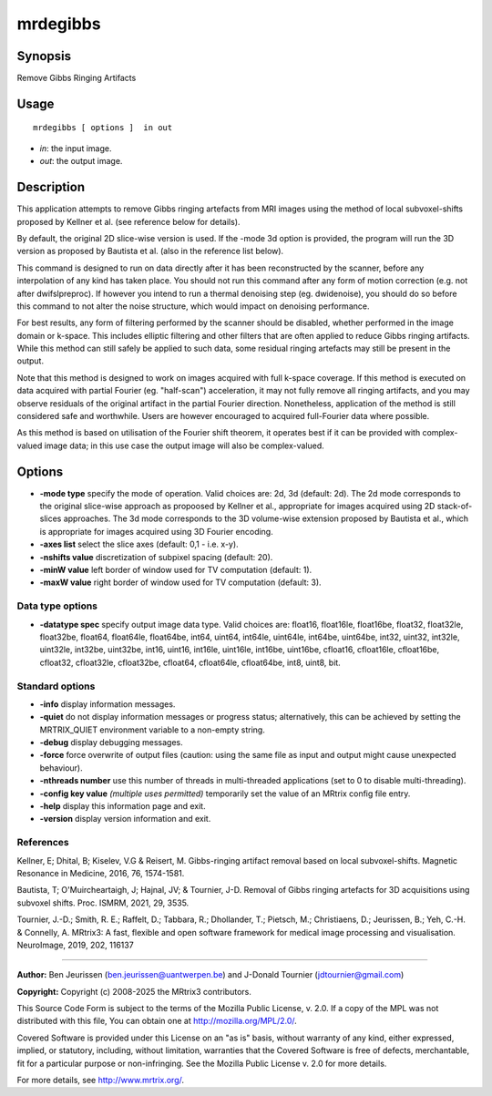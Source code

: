.. _mrdegibbs:

mrdegibbs
===================

Synopsis
--------

Remove Gibbs Ringing Artifacts

Usage
--------

::

    mrdegibbs [ options ]  in out

-  *in*: the input image.
-  *out*: the output image.

Description
-----------

This application attempts to remove Gibbs ringing artefacts from MRI images using the method of local subvoxel-shifts proposed by Kellner et al. (see reference below for details).

By default, the original 2D slice-wise version is used. If the -mode 3d option is provided, the program will run the 3D version as proposed by Bautista et al. (also in the reference list below).

This command is designed to run on data directly after it has been reconstructed by the scanner, before any interpolation of any kind has taken place. You should not run this command after any form of motion correction (e.g. not after dwifslpreproc). If however you intend to run a thermal denoising step (eg. dwidenoise), you should do so before this command to not alter the noise structure, which would impact on denoising performance.

For best results, any form of filtering performed by the scanner should be disabled, whether performed in the image domain or k-space. This includes elliptic filtering and other filters  that are often applied to reduce Gibbs ringing artifacts. While this method can still safely be applied to such data, some residual ringing artefacts may still be present in the output.

Note that this method is designed to work on images acquired with full k-space coverage. If this method is executed on data acquired with partial Fourier (eg. "half-scan") acceleration, it may not fully remove all ringing artifacts, and you may observe residuals of the original artifact in the partial Fourier direction. Nonetheless, application of the method is still considered safe and worthwhile. Users are however encouraged to acquired full-Fourier data where possible.

As this method is based on utilisation of the Fourier shift theorem, it operates best if it can be provided with complex-valued image data; in this use case the output image will also be complex-valued.

Options
-------

-  **-mode type** specify the mode of operation. Valid choices are: 2d, 3d (default: 2d). The 2d mode corresponds to the original slice-wise approach as propoosed by Kellner et al., appropriate for images acquired using 2D stack-of-slices approaches. The 3d mode corresponds to the 3D volume-wise extension proposed by Bautista et al., which is appropriate for images acquired using 3D Fourier encoding.

-  **-axes list** select the slice axes (default: 0,1 - i.e. x-y).

-  **-nshifts value** discretization of subpixel spacing (default: 20).

-  **-minW value** left border of window used for TV computation (default: 1).

-  **-maxW value** right border of window used for TV computation (default: 3).

Data type options
^^^^^^^^^^^^^^^^^

-  **-datatype spec** specify output image data type. Valid choices are: float16, float16le, float16be, float32, float32le, float32be, float64, float64le, float64be, int64, uint64, int64le, uint64le, int64be, uint64be, int32, uint32, int32le, uint32le, int32be, uint32be, int16, uint16, int16le, uint16le, int16be, uint16be, cfloat16, cfloat16le, cfloat16be, cfloat32, cfloat32le, cfloat32be, cfloat64, cfloat64le, cfloat64be, int8, uint8, bit.

Standard options
^^^^^^^^^^^^^^^^

-  **-info** display information messages.

-  **-quiet** do not display information messages or progress status; alternatively, this can be achieved by setting the MRTRIX_QUIET environment variable to a non-empty string.

-  **-debug** display debugging messages.

-  **-force** force overwrite of output files (caution: using the same file as input and output might cause unexpected behaviour).

-  **-nthreads number** use this number of threads in multi-threaded applications (set to 0 to disable multi-threading).

-  **-config key value** *(multiple uses permitted)* temporarily set the value of an MRtrix config file entry.

-  **-help** display this information page and exit.

-  **-version** display version information and exit.

References
^^^^^^^^^^

Kellner, E; Dhital, B; Kiselev, V.G & Reisert, M. Gibbs-ringing artifact removal based on local subvoxel-shifts. Magnetic Resonance in Medicine, 2016, 76, 1574-1581.

Bautista, T; O'Muircheartaigh, J; Hajnal, JV; & Tournier, J-D. Removal of Gibbs ringing artefacts for 3D acquisitions using subvoxel shifts. Proc. ISMRM, 2021, 29, 3535.

Tournier, J.-D.; Smith, R. E.; Raffelt, D.; Tabbara, R.; Dhollander, T.; Pietsch, M.; Christiaens, D.; Jeurissen, B.; Yeh, C.-H. & Connelly, A. MRtrix3: A fast, flexible and open software framework for medical image processing and visualisation. NeuroImage, 2019, 202, 116137

--------------



**Author:** Ben Jeurissen (ben.jeurissen@uantwerpen.be) and J-Donald Tournier (jdtournier@gmail.com)

**Copyright:** Copyright (c) 2008-2025 the MRtrix3 contributors.

This Source Code Form is subject to the terms of the Mozilla Public
License, v. 2.0. If a copy of the MPL was not distributed with this
file, You can obtain one at http://mozilla.org/MPL/2.0/.

Covered Software is provided under this License on an "as is"
basis, without warranty of any kind, either expressed, implied, or
statutory, including, without limitation, warranties that the
Covered Software is free of defects, merchantable, fit for a
particular purpose or non-infringing.
See the Mozilla Public License v. 2.0 for more details.

For more details, see http://www.mrtrix.org/.


